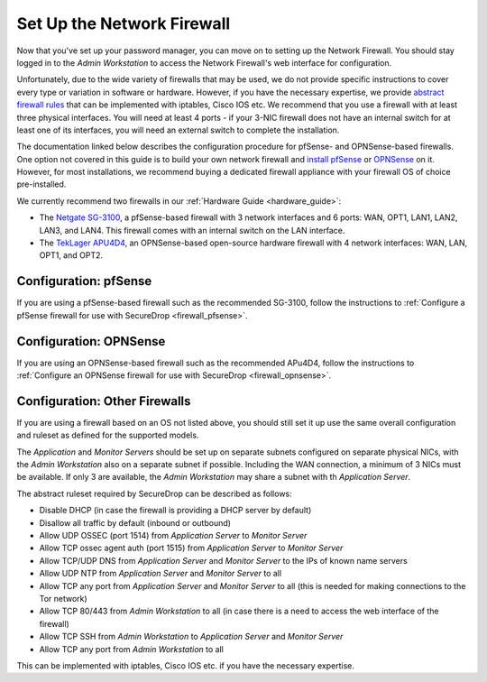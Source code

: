 Set Up the Network Firewall
===========================

Now that you've set up your password manager, you can move on to setting up
the Network Firewall. You should stay logged in to the *Admin Workstation* to
access the Network Firewall's web interface for configuration.

Unfortunately, due to the wide variety of firewalls that may be used, we
do not provide specific instructions to cover every type or variation in
software or hardware. However, if you have the necessary expertise, we
provide `abstract firewall rules`_ that can be implemented with iptables, Cisco
IOS etc. We recommend that you use a firewall with at least three physical interfaces.
You will need at least 4 ports - if your 3-NIC firewall does not have an internal switch
for at least one of its interfaces, you will need an external switch to complete the
installation.

The documentation linked below describes the configuration procedure for pfSense-
and OPNSense-based firewalls. One option not covered in this guide is to build
your own network firewall and `install pfSense
<https://docs.netgate.com/pfsense/en/latest/install/download-installer-image.html>`__
or `OPNSense <https://opnsense.org/download/>`__ on it. However, for most
installations, we recommend buying a dedicated firewall appliance with
your firewall OS of choice pre-installed.

We currently recommend two firewalls in our :ref:`Hardware Guide <hardware_guide>`:

* The `Netgate SG-3100 <https://shop.netgate.com/products/3100-base-pfsense>`__,
  a pfSense-based firewall with 3 network interfaces and 6 ports: WAN, OPT1, LAN1,
  LAN2, LAN3, and LAN4. This firewall comes with an internal switch on the LAN interface.

* The `TekLager APU4D4 <https://teklager.se/en/products/routers/apu4d4-open-source-router>`__,
  an OPNSense-based open-source hardware firewall with 4 network interfaces: WAN,
  LAN, OPT1, and OPT2.

Configuration: pfSense
----------------------
If you are using a pfSense-based firewall such as the recommended SG-3100, follow
the instructions to :ref:`Configure a pfSense firewall for use with SecureDrop <firewall_pfsense>`.

Configuration: OPNSense
-----------------------
If you are using an OPNSense-based firewall such as the recommended APu4D4, follow
the instructions to :ref:`Configure an OPNSense firewall for use with SecureDrop <firewall_opnsense>`.

Configuration: Other Firewalls
------------------------------

If you are using a firewall based on an OS not listed above, you should still set it up
use the same overall configuration and ruleset as defined for the supported models.

The *Application* and *Monitor Servers* should be set up on separate subnets configured on
separate physical NICs, with the *Admin Workstation* also on a separate subnet if possible.
Including the WAN connection, a minimum of 3 NICs must be available. If only 3 are
available, the *Admin Workstation* may share a subnet with th *Application Server*.

The abstract ruleset required by SecureDrop can be described as follows:

.. _abstract firewall rules:

* Disable DHCP (in case the firewall is providing a DHCP server by default)
* Disallow all traffic by default (inbound or outbound)
* Allow UDP OSSEC (port 1514) from *Application Server* to *Monitor Server*
* Allow TCP ossec agent auth (port 1515) from *Application Server* to *Monitor Server*
* Allow TCP/UDP DNS from *Application Server* and *Monitor Server* to the IPs of known name servers
* Allow UDP NTP from *Application Server* and *Monitor Server* to all
* Allow TCP any port from *Application Server* and *Monitor Server* to all (this is needed for making connections to the Tor network)
* Allow TCP 80/443 from *Admin Workstation* to all (in case there is a need to access the web interface of the firewall)
* Allow TCP SSH from *Admin Workstation* to *Application Server* and *Monitor Server*
* Allow TCP any port from *Admin Workstation* to all

This can be implemented with iptables, Cisco IOS etc. if you have the necessary
expertise.
